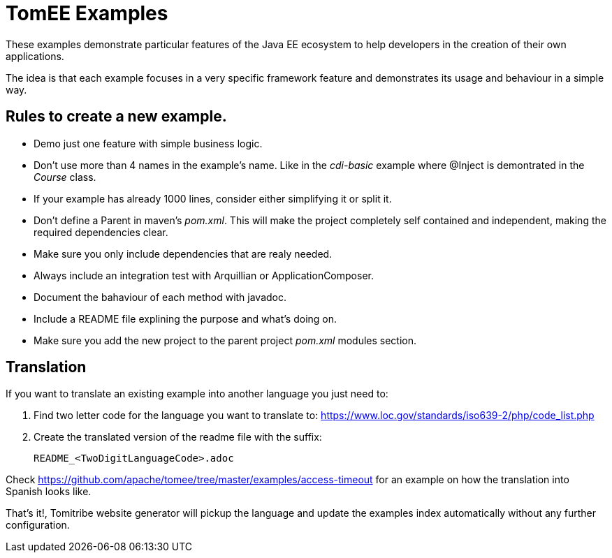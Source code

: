 = TomEE Examples

These examples demonstrate particular features of the Java EE ecosystem to help
developers in the creation of their own applications.

The idea is that each example focuses in a very specific framework feature and
demonstrates its usage and behaviour in a simple way.

== Rules to create a new example.

* Demo just one feature with simple business logic.
* Don't use more than 4 names in the example's name.
Like in the _cdi-basic_ example where @Inject is demontrated in the _Course_ class.
* If your example has already 1000 lines, consider either simplifying it or split it.
* Don't define a Parent in maven's _pom.xml_. This will make the project completely self contained and independent,
making the required dependencies clear.
* Make sure you only include dependencies that are realy needed.
* Always include an integration test with Arquillian or ApplicationComposer.
* Document the bahaviour of each method with javadoc.
* Include a README file explining the purpose and what's doing on.
* Make sure you add the new project to the parent project _pom.xml_ modules section.

== Translation

If you want to translate an existing example into another language you just need to:

1. Find two letter code for the language you want to translate to: https://www.loc.gov/standards/iso639-2/php/code_list.php

2. Create the translated version of the readme file with the suffix:

        README_<TwoDigitLanguageCode>.adoc

Check https://github.com/apache/tomee/tree/master/examples/access-timeout for an example on how the translation into Spanish looks like.

That's it!, Tomitribe website generator will pickup the language and update the examples index automatically without any further configuration.


